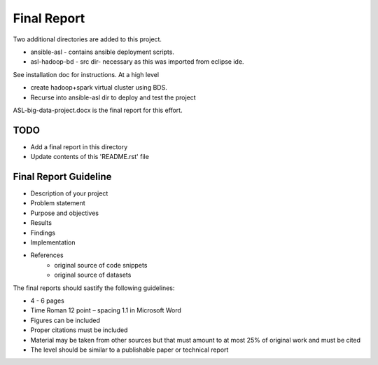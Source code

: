 Final Report
===============================================================================

Two additional directories are added to this project.

* ansible-asl - contains ansible deployment scripts.
* asl-hadoop-bd - src dir- necessary as this was imported from eclipse ide.

See installation doc for instructions.
At a high level

* create hadoop+spark virtual cluster using BDS.
* Recurse into ansible-asl dir to deploy and test the project

ASL-big-data-project.docx is the final report for this effort.

TODO
-------------------------------------------------------------------------------

* Add a final report in this directory
* Update contents of this 'README.rst' file

Final Report Guideline
-------------------------------------------------------------------------------

* Description of your project
* Problem statement
* Purpose and objectives
* Results
* Findings
* Implementation
* References
   * original source of code snippets
   * original source of datasets

The final reports should sastify the following guidelines:

* 4 - 6 pages
* Time Roman 12 point – spacing 1.1 in Microsoft Word
* Figures can be included
* Proper citations must be included
* Material may be taken from other sources but that must amount to at most 25% of original work and must be cited
* The level should be similar to a publishable paper or technical report
